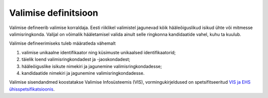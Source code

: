 ..  IVXV protokollid

================================================================================
Valimise definitsioon
================================================================================

Valimise defineerib valimise korraldaja. Eesti riiklikel valimistel jagunevad
kõik hääleõiguslikud isikud ühte või mitmesse valimisringkonda. Valijal on
võimalik hääletamisel valida ainult selle ringkonna kandidaatide vahel, kuhu ta
kuulub.

Valimise defineerimiseks tuleb määratleda vähemalt

#. valimise unikaalne identifikaator ning küsimuste unikaalsed identifikaatorid;

#. täielik loend valimisringkondadest ja -jaoskondadest;

#. hääleõiguslike isikute nimekiri ja jagunemine valimisringkondadesse;

#. kandidaatide nimekiri ja jagunemine valimisringkondadesse.

Valimise sisendandmed koostatakse Valimise Infosüsteemis (VIS), vormingukirjeldused on
spetsifitseeritud `VIS ja EHS ühisspetsifikatsioonis <https://github.com/e-gov/VIS3-EHS/>`_.
